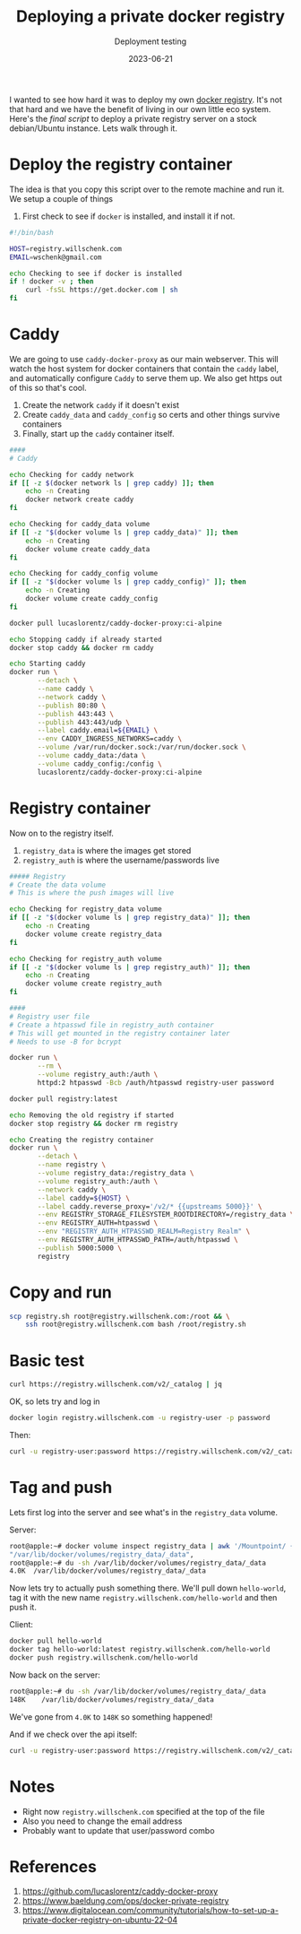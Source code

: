#+title: Deploying a private docker registry
#+subtitle: Deployment testing
#+tags[]: docker caddy caddy-docker-proxy
#+date: 2023-06-21

I wanted to see how hard it was to deploy my own [[https://docs.docker.com/registry/deploying/][docker registry]].
It's not that hard and we have the benefit of living in our own little
eco system.  Here's the [[registry.sh][final script]] to deploy a private registry
server on a stock debian/Ubuntu instance.  Lets walk through it.

* Deploy the registry container

The idea is that you copy this script over to the remote machine and run it.
We setup a couple of things

1. First check to see if =docker= is installed, and install it if not.
   
#+begin_src bash :tangle registry.sh
  #!/bin/bash

  HOST=registry.willschenk.com
  EMAIL=wschenk@gmail.com
  
  echo Checking to see if docker is installed
  if ! docker -v ; then
      curl -fsSL https://get.docker.com | sh
  fi

#+end_src

* Caddy

We are going to use =caddy-docker-proxy= as our main webserver.  This
will watch the host system for docker containers that contain the
=caddy= label, and automatically configure =Caddy= to serve them up.  We
also get https out of this so that's cool.

1. Create the network =caddy= if it doesn't exist
2. Create =caddy_data= and =caddy_config= so certs and other things survive containers
3. Finally, start up the =caddy= container itself.
   
#+begin_src bash :tangle registry.sh
  ####
  # Caddy

  echo Checking for caddy network
  if [[ -z $(docker network ls | grep caddy) ]]; then
      echo -n Creating
      docker network create caddy
  fi

  echo Checking for caddy_data volume
  if [[ -z "$(docker volume ls | grep caddy_data)" ]]; then
      echo -n Creating
      docker volume create caddy_data
  fi

  echo Checking for caddy_config volume
  if [[ -z "$(docker volume ls | grep caddy_config)" ]]; then
      echo -n Creating
      docker volume create caddy_config
  fi

  docker pull lucaslorentz/caddy-docker-proxy:ci-alpine

  echo Stopping caddy if already started
  docker stop caddy && docker rm caddy

  echo Starting caddy
  docker run \
         --detach \
         --name caddy \
         --network caddy \
         --publish 80:80 \
         --publish 443:443 \
         --publish 443:443/udp \
         --label caddy.email=${EMAIL} \
         --env CADDY_INGRESS_NETWORKS=caddy \
         --volume /var/run/docker.sock:/var/run/docker.sock \
         --volume caddy_data:/data \
         --volume caddy_config:/config \
         lucaslorentz/caddy-docker-proxy:ci-alpine
#+end_src

* Registry container

Now on to the registry itself.

1. =registry_data= is where the images get stored
2. =registry_auth= is where the username/passwords live
   
#+begin_src bash :tangle registry.sh
  ##### Registry
  # Create the data volume
  # This is where the push images will live

  echo Checking for registry_data volume
  if [[ -z "$(docker volume ls | grep registry_data)" ]]; then
      echo -n Creating
      docker volume create registry_data
  fi

  echo Checking for registry_auth volume
  if [[ -z "$(docker volume ls | grep registry_auth)" ]]; then
      echo -n Creating
      docker volume create registry_auth
  fi

  ####
  # Registry user file
  # Create a htpasswd file in registry_auth container
  # This will get mounted in the registry container later
  # Needs to use -B for bcrypt

  docker run \
         --rm \
         --volume registry_auth:/auth \
         httpd:2 htpasswd -Bcb /auth/htpasswd registry-user password

  docker pull registry:latest

  echo Removing the old registry if started
  docker stop registry && docker rm registry

  echo Creating the registry container
  docker run \
         --detach \
         --name registry \
         --volume registry_data:/registry_data \
         --volume registry_auth:/auth \
         --network caddy \
         --label caddy=${HOST} \
         --label caddy.reverse_proxy='/v2/* {{upstreams 5000}}' \
         --env REGISTRY_STORAGE_FILESYSTEM_ROOTDIRECTORY=/registry_data \
         --env REGISTRY_AUTH=htpasswd \
         --env "REGISTRY_AUTH_HTPASSWD_REALM=Registry Realm" \
         --env REGISTRY_AUTH_HTPASSWD_PATH=/auth/htpasswd \
         --publish 5000:5000 \
         registry

#+end_src

* Copy and run

#+begin_src bash
  scp registry.sh root@registry.willschenk.com:/root && \
      ssh root@registry.willschenk.com bash /root/registry.sh
#+end_src

* Basic test

#+begin_src bash :results raw code
curl https://registry.willschenk.com/v2/_catalog | jq
#+end_src

#+RESULTS:
#+begin_src bash
{
  "errors": [
    {
      "code": "UNAUTHORIZED",
      "message": "authentication required",
      "detail": [
        {
          "Type": "registry",
          "Class": "",
          "Name": "catalog",
          "Action": "*"
        }
      ]
    }
  ]
}
#+end_src

OK, so lets try and log in

#+begin_src bash :results raw code
docker login registry.willschenk.com -u registry-user -p password
#+end_src

#+RESULTS:
#+begin_src bash
Login Succeeded
#+end_src

Then:
#+begin_src bash :results raw code
curl -u registry-user:password https://registry.willschenk.com/v2/_catalog | jq
#+end_src

#+RESULTS:
#+begin_src bash
{
  "repositories": [
  ]
}
#+end_src

* Tag and push

Lets first log into the server and see what's in the =registry_data= volume.

Server:
#+begin_src bash
  root@apple:~# docker volume inspect registry_data | awk '/Mountpoint/ {print $2}'
  "/var/lib/docker/volumes/registry_data/_data",
  root@apple:~# du -sh /var/lib/docker/volumes/registry_data/_data
  4.0K	/var/lib/docker/volumes/registry_data/_data
#+end_src

Now lets try to actually push something there.  We'll pull down
=hello-world=, tag it with the new name
=registry.willschenk.com/hello-world= and then push it.

Client:
#+begin_src bash
  docker pull hello-world
  docker tag hello-world:latest registry.willschenk.com/hello-world
  docker push registry.willschenk.com/hello-world
#+end_src

Now back on the server:
#+begin_src bash
root@apple:~# du -sh /var/lib/docker/volumes/registry_data/_data
148K	/var/lib/docker/volumes/registry_data/_data
#+end_src

We've gone from =4.0K= to =148K= so something happened!

And if we check over the api itself:

#+begin_src bash :results raw code
curl -u registry-user:password https://registry.willschenk.com/v2/_catalog | jq
#+end_src

#+RESULTS:
#+begin_src bash
{
  "repositories": [
    "hello-world"
  ]
}
#+end_src

* Notes

- Right now =registry.willschenk.com= specified at the top of the file
- Also you need to change the email address
- Probably want to update that user/password combo

* References
1. https://github.com/lucaslorentz/caddy-docker-proxy
2. https://www.baeldung.com/ops/docker-private-registry
3. https://www.digitalocean.com/community/tutorials/how-to-set-up-a-private-docker-registry-on-ubuntu-22-04
   
# Local Variables:
# eval: (add-hook 'after-save-hook (lambda ()(org-babel-tangle)) nil t)
# End:
